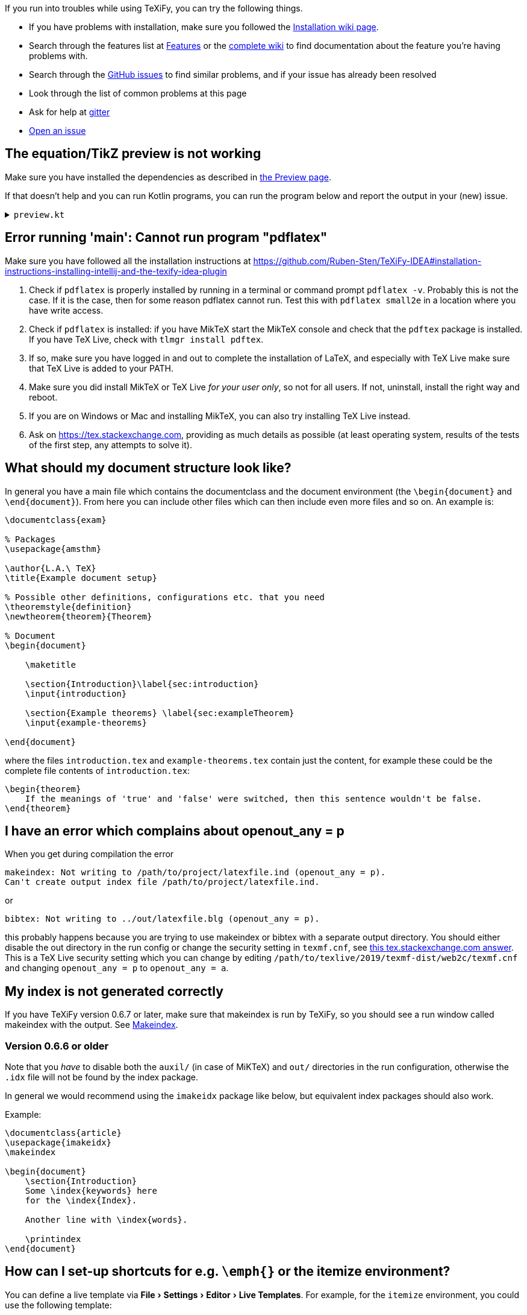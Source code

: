 :experimental:

If you run into troubles while using TeXiFy, you can try the following things.

* If you have problems with installation, make sure you followed the link:Installation[Installation wiki page].
* Search through the features list at link:Features[Features] or the link:Features#searching[complete wiki] to find documentation about the feature you're having problems with.
* Search through the https://github.com/Hannah-Sten/TeXiFy-IDEA/issues?q=is%3Aissue[GitHub issues] to find similar problems, and if your issue has already been resolved
* Look through the list of common problems at this page
* Ask for help at https://gitter.im/TeXiFy-IDEA[gitter]
* https://github.com/Hannah-Sten/TeXiFy-IDEA/issues/new/choose[Open an issue]


== The equation/TikZ preview is not working

Make sure you have installed the dependencies as described in link:Preview#Equation-preview[the Preview page].

If that doesn't help and you can run Kotlin programs, you can run the program below and report the output in your (new) issue.

+++ <details><summary> +++
`preview.kt`
+++ </summary><div> +++

[source,kotlin]
----
import java.io.File
import java.io.PrintWriter
import java.nio.file.Paths
import java.util.concurrent.TimeUnit
import javax.imageio.ImageIO

/**
* Repeat the behaviour of TeXiFy as close as possible while providing debug prints.
*/
fun main() {

    // Test constants

    val preamble = """
        \pagestyle{empty}

        \usepackage{color}

        \usepackage{amsmath,amsthm,amssymb,amsfonts}
    """.trimIndent()

    val previewCode = "\$\\xi\$"
    val isWindows = false
    val waitTime = 3L

    // Actual code

    fun runCommand(command: String, args: Array<String>, workDirectory: File): String? {

        val executable = Runtime.getRuntime().exec(
            arrayOf(command) + args,
            null,
            workDirectory
        )

        val (stdout, stderr) = executable.inputStream.bufferedReader().use { stdout ->
            executable.errorStream.bufferedReader().use { stderr ->
                Pair(stdout.readText(), stderr.readText())
            }
        }

        executable.waitFor(waitTime, TimeUnit.SECONDS)

        if (executable.exitValue() != 0) {
            println("$command exited with ${executable.exitValue()}\n$stdout\n$stderr")
            return null
        }

        return stdout
    }


    fun inkscapeExecutable(): String {
        var suffix = ""
        if (isWindows) {
            suffix = ".exe"
        }
        return "inkscape$suffix"
    }

    fun pdf2svgExecutable(): String {
        var suffix = ""
        if (isWindows) {
            suffix = ".exe"
        }
        return "pdf2svg$suffix"
    }

    fun runPreview(tempDirectory: File) {

        val tempBasename = Paths.get(tempDirectory.path.toString(), "temp").toString()
        val writer = PrintWriter("$tempBasename.tex", "UTF-8")

        val tmpContent = """\documentclass{article}
$preamble

\begin{document}

$previewCode

\end{document}"""

        writer.println(tmpContent)
        writer.close()

        println("Running latex in " + tempDirectory.path)

        println(
            runCommand(
                "pdflatex",
                arrayOf(
                    "-interaction=nonstopmode",
                    "-halt-on-error",
                    "$tempBasename.tex"
                ),
                tempDirectory
            )
        )

        println("Running pdf2svg...")

        println(
            runCommand(
                pdf2svgExecutable(),
                arrayOf(
                    "$tempBasename.pdf",
                    "$tempBasename.svg"
                ),
                tempDirectory
            )
        )

        println("Running inkscape...")

        runCommand(
            inkscapeExecutable(),
            arrayOf(
                "$tempBasename.svg",
                "--export-area-drawing",
                "--export-dpi", "1000",
                "--export-background", "#FFFFFF",
                "--export-png", "$tempBasename.png"
            ),
            tempDirectory
        ) ?: throw AccessDeniedException(tempDirectory)

        println("Check out the end result in $tempBasename.png")
    }

    try {
        runPreview(createTempDir())
    } catch (e: AccessDeniedException) {
        println("Trying again in user home dir...")
        runPreview(createTempDir(directory = File(System.getProperty("user.home"))))
    }
}
----

+++ </div></details> +++

== Error running 'main': Cannot run program "pdflatex"

Make sure you have followed all the installation instructions at https://github.com/Ruben-Sten/TeXiFy-IDEA#installation-instructions-installing-intellij-and-the-texify-idea-plugin

. Check if `pdflatex` is properly installed by running in a terminal or command prompt `pdflatex -v`. Probably this is not the case. If it is the case, then for some reason pdflatex cannot run. Test this with `pdflatex small2e` in a location where you have write access.
. Check if `pdflatex` is installed: if you have MikTeX start the MikTeX console and check that the `pdftex` package is installed. If you have TeX Live, check with `tlmgr install pdftex`.
. If so, make sure you have logged in and out to complete the installation of LaTeX, and especially with TeX Live make sure that TeX Live is added to your PATH.
. Make sure you did install MikTeX or TeX Live _for your user only_, so not for all users. If not, uninstall, install the right way and reboot.
. If you are on Windows or Mac and installing MikTeX, you can also try installing TeX Live instead.
. Ask on https://tex.stackexchange.com, providing as much details as possible (at least operating system, results of the tests of the first step, any attempts to solve it).


== What should my document structure look like?

In general you have a main file which contains the documentclass and the document environment (the `\begin{document}` and `\end{document}`).
From here you can include other files which can then include even more files and so on.
An example is:

[source,latex]
----
\documentclass{exam}

% Packages
\usepackage{amsthm}

\author{L.A.\ TeX}
\title{Example document setup}

% Possible other definitions, configurations etc. that you need
\theoremstyle{definition}
\newtheorem{theorem}{Theorem}

% Document
\begin{document}

    \maketitle

    \section{Introduction}\label{sec:introduction}
    \input{introduction}

    \section{Example theorems} \label{sec:exampleTheorem}
    \input{example-theorems}

\end{document}
----

where the files `introduction.tex` and `example-theorems.tex` contain just the content, for example these could be the complete file contents of `introduction.tex`:

[source,latex]
----
\begin{theorem}
    If the meanings of 'true' and 'false' were switched, then this sentence wouldn't be false.
\end{theorem}
----

== I have an error which complains about openout_any = p

When you get during compilation the error
----
makeindex: Not writing to /path/to/project/latexfile.ind (openout_any = p).
Can't create output index file /path/to/project/latexfile.ind.
----

or
----
bibtex: Not writing to ../out/latexfile.blg (openout_any = p).
----

this probably happens because you are trying to use makeindex or bibtex with a separate output directory. You should either disable the out directory in the run config or change the security setting in `texmf.cnf`, see https://tex.stackexchange.com/questions/12686/how-do-i-run-bibtex-after-using-the-output-directory-flag-with-pdflatex-when-f/289336#289336[this tex.stackexchange.com answer].
This is a TeX Live security setting which you can change by editing `/path/to/texlive/2019/texmf-dist/web2c/texmf.cnf` and changing `openout_any = p` to `openout_any = a`.

== My index is not generated correctly

If you have TeXiFy version 0.6.7 or later, make sure that makeindex is run by TeXiFy, so you should see a run window called makeindex with the output.
See link:Makeindex[Makeindex].

=== Version 0.6.6 or older
Note that you _have_ to disable both the `auxil/` (in case of MiKTeX) and `out/` directories in the run configuration, otherwise the `.idx` file will not be found by the index package.

In general we would recommend using the `imakeidx` package like below, but equivalent index packages should also work.

Example:
[source,latex]
----
\documentclass{article}
\usepackage{imakeidx}
\makeindex

\begin{document}
    \section{Introduction}
    Some \index{keywords} here
    for the \index{Index}.

    Another line with \index{words}.

    \printindex
\end{document}
----


== How can I set-up shortcuts for e.g. `\emph{}` or the itemize environment?

You can define a live template via menu:File[Settings > Editor > Live Templates]. For example, for the `itemize` environment, you could use the following template:

----
\begin{itemize}
    \item $PARM1$
\end{itemize}
----

Set the template to be applicable in LaTeX files.
Also see https://github.com/Hannah-Sten/TeXiFy-IDEA/wiki/Live-templates

image::https://raw.githubusercontent.com/wiki/Hannah-Sten/TeXiFy-IDEA/Writing/figures/marco.png[Screenshot of live template UI, showing the template text above along with an abbreviation of itemize and a description of 'Add itemize env'. The macro is set to be 'Applicable in LaTeX' and expands with the Tab key.]

Once the live template is created, close the Settings dialog. Use menu:Edit[Macros > Start Macro Recording] and enter the live template abbreviation. Finish recording the macro, and name it. Via menu:Settings[Keymap], assign the macro a key binding such as kbd:[Ctrl + Alt + Shift + I].

Now, you can use the macro key binding and hit kbd:[Enter] to insert a new `itemize` environment with an item. The cursor will automatically move to the first `\item`.

For commands, you can define templates for e.g. `\emph{$PARM1$}`.

